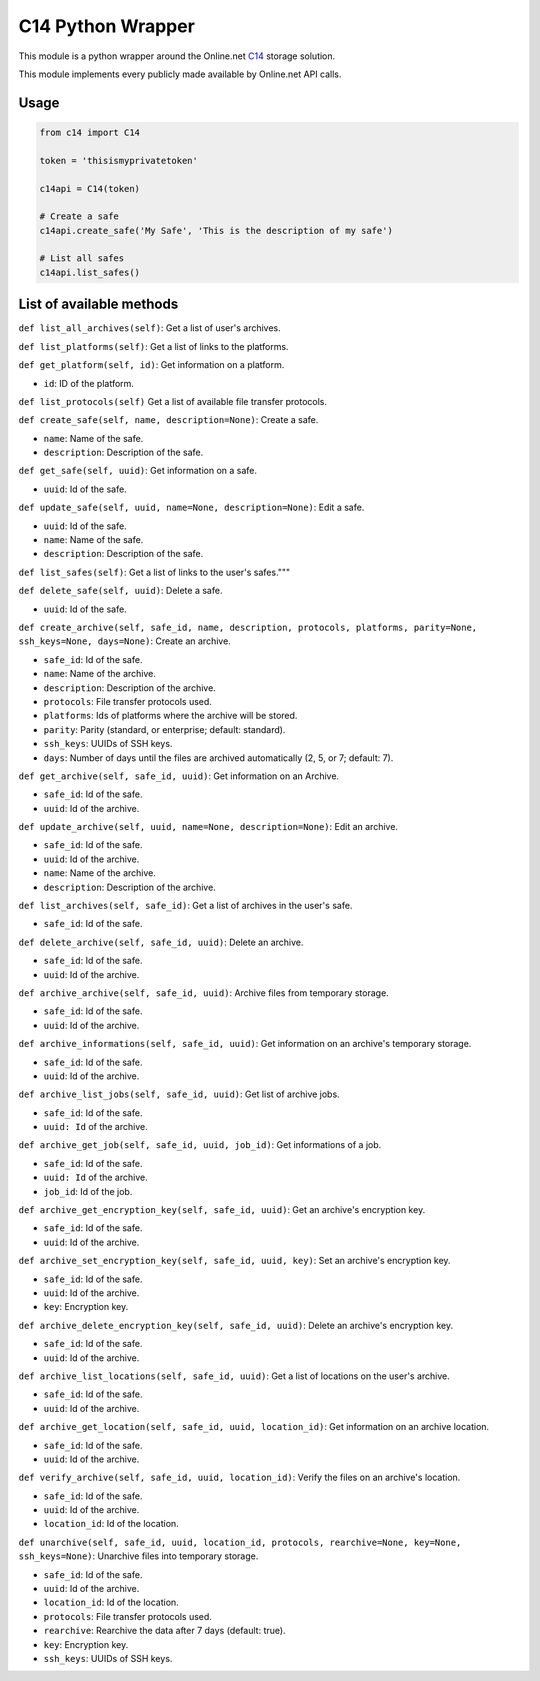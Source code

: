 C14 Python Wrapper
==================

This module is a python wrapper around the Online.net `C14`_ storage solution.

This module implements every publicly made available by Online.net API calls.

.. _C14: https://www.online.net/en/c14


Usage
-----

.. code-block::

  from c14 import C14

  token = 'thisismyprivatetoken'

  c14api = C14(token)

  # Create a safe
  c14api.create_safe('My Safe', 'This is the description of my safe')

  # List all safes
  c14api.list_safes()


List of available methods
-------------------------

``def list_all_archives(self)``: Get a list of user's archives.

``def list_platforms(self)``: Get a list of links to the platforms.

``def get_platform(self, id)``: Get information on a platform.

- ``id``: ID of the platform.

``def list_protocols(self)`` Get a list of available file transfer protocols.

``def create_safe(self, name, description=None)``: Create a safe.

- ``name``: Name of the safe.
- ``description``: Description of the safe.

``def get_safe(self, uuid)``: Get information on a safe.

- ``uuid``: Id of the safe.

``def update_safe(self, uuid, name=None, description=None)``: Edit a safe.

- ``uuid``: Id of the safe.
- ``name``: Name of the safe.
- ``description``: Description of the safe.

``def list_safes(self)``: Get a list of links to the user's safes."""

``def delete_safe(self, uuid)``: Delete a safe.

- ``uuid``: Id of the safe.

``def create_archive(self, safe_id, name, description, protocols, platforms, parity=None, ssh_keys=None, days=None)``: Create an archive.

- ``safe_id``: Id of the safe.
- ``name``: Name of the archive.
- ``description``: Description of the archive.
- ``protocols``: File transfer protocols used.
- ``platforms``: Ids of platforms where the archive will be stored.
- ``parity``: Parity (standard, or enterprise; default: standard).
- ``ssh_keys``: UUIDs of SSH keys.
- ``days``: Number of days until the files are archived automatically (2, 5, or 7; default: 7).


``def get_archive(self, safe_id, uuid)``: Get information on an Archive.

-  ``safe_id``: Id of the safe.
-  ``uuid``: Id of the archive.

``def update_archive(self, uuid, name=None, description=None)``: Edit an archive.

-  ``safe_id``: Id of the safe.
-  ``uuid``: Id of the archive.
-  ``name``: Name of the archive.
-  ``description``: Description of the archive.

``def list_archives(self, safe_id)``: Get a list of archives in the user's safe.

-  ``safe_id``: Id of the safe.

``def delete_archive(self, safe_id, uuid)``: Delete an archive.

-  ``safe_id``: Id of the safe.
-  ``uuid``: Id of the archive.

``def archive_archive(self, safe_id, uuid)``: Archive files from temporary storage.

-  ``safe_id``: Id of the safe.
-  ``uuid``: Id of the archive.

``def archive_informations(self, safe_id, uuid)``: Get information on an archive's temporary storage.

-  ``safe_id``: Id of the safe.
-  ``uuid``: Id of the archive.

``def archive_list_jobs(self, safe_id, uuid)``: Get list of archive jobs.

-  ``safe_id``: Id of the safe.
-  ``uuid: Id`` of the archive.

``def archive_get_job(self, safe_id, uuid, job_id)``: Get informations of a job.

-  ``safe_id``: Id of the safe.
-  ``uuid: Id`` of the archive.
-  ``job_id``: Id of the job.

``def archive_get_encryption_key(self, safe_id, uuid)``: Get an archive's encryption key.

-  ``safe_id``: Id of the safe.
-  ``uuid``: Id of the archive.

``def archive_set_encryption_key(self, safe_id, uuid, key)``: Set an archive's encryption key.

-  ``safe_id``: Id of the safe.
-  ``uuid``: Id of the archive.
-  ``key``: Encryption key.

``def archive_delete_encryption_key(self, safe_id, uuid)``: Delete an archive's encryption key.

-  ``safe_id``: Id of the safe.
-  ``uuid``: Id of the archive.

``def archive_list_locations(self, safe_id, uuid)``: Get a list of locations on the user's archive.

-  ``safe_id``: Id of the safe.
-  ``uuid``: Id of the archive.

``def archive_get_location(self, safe_id, uuid, location_id)``: Get information on an archive location.

-  ``safe_id``: Id of the safe.
-  ``uuid``: Id of the archive.

``def verify_archive(self, safe_id, uuid, location_id)``: Verify the files on an archive's location.

-  ``safe_id``: Id of the safe.
-  ``uuid``: Id of the archive.
-  ``location_id``: Id of the location.

``def unarchive(self, safe_id, uuid, location_id, protocols, rearchive=None, key=None, ssh_keys=None)``: Unarchive files into temporary storage.

-  ``safe_id``: Id of the safe.
-  ``uuid``: Id of the archive.
-  ``location_id``: Id of the location.
-  ``protocols``: File transfer protocols used.
-  ``rearchive``: Rearchive the data after 7 days (default: true).
-  ``key``: Encryption key.
-  ``ssh_keys``: UUIDs of SSH keys.
